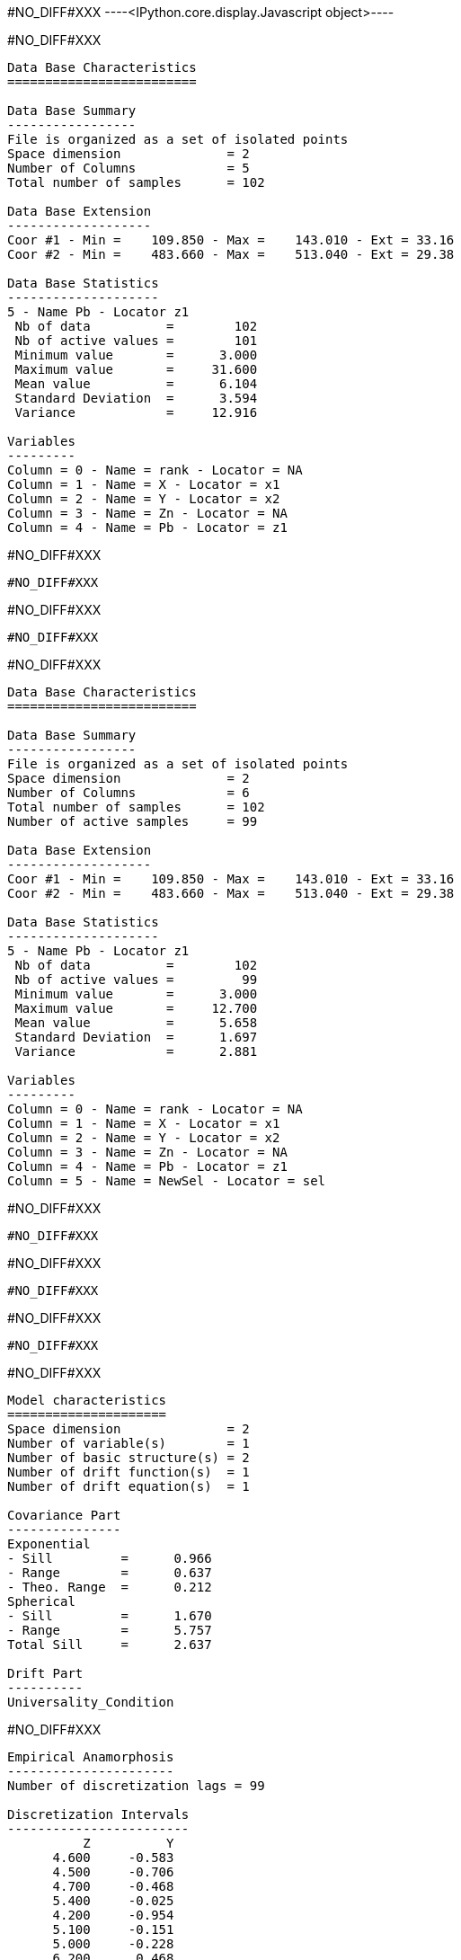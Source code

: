 #NO_DIFF#XXX
----<IPython.core.display.Javascript object>----


#NO_DIFF#XXX
----

Data Base Characteristics
=========================

Data Base Summary
-----------------
File is organized as a set of isolated points
Space dimension              = 2
Number of Columns            = 5
Total number of samples      = 102

Data Base Extension
-------------------
Coor #1 - Min =    109.850 - Max =    143.010 - Ext = 33.16
Coor #2 - Min =    483.660 - Max =    513.040 - Ext = 29.38

Data Base Statistics
--------------------
5 - Name Pb - Locator z1
 Nb of data          =        102
 Nb of active values =        101
 Minimum value       =      3.000
 Maximum value       =     31.600
 Mean value          =      6.104
 Standard Deviation  =      3.594
 Variance            =     12.916

Variables
---------
Column = 0 - Name = rank - Locator = NA
Column = 1 - Name = X - Locator = x1
Column = 2 - Name = Y - Locator = x2
Column = 3 - Name = Zn - Locator = NA
Column = 4 - Name = Pb - Locator = z1
----


#NO_DIFF#XXX
----
#NO_DIFF#XXX
----


#NO_DIFF#XXX
----
#NO_DIFF#XXX
----


#NO_DIFF#XXX
----

Data Base Characteristics
=========================

Data Base Summary
-----------------
File is organized as a set of isolated points
Space dimension              = 2
Number of Columns            = 6
Total number of samples      = 102
Number of active samples     = 99

Data Base Extension
-------------------
Coor #1 - Min =    109.850 - Max =    143.010 - Ext = 33.16
Coor #2 - Min =    483.660 - Max =    513.040 - Ext = 29.38

Data Base Statistics
--------------------
5 - Name Pb - Locator z1
 Nb of data          =        102
 Nb of active values =         99
 Minimum value       =      3.000
 Maximum value       =     12.700
 Mean value          =      5.658
 Standard Deviation  =      1.697
 Variance            =      2.881

Variables
---------
Column = 0 - Name = rank - Locator = NA
Column = 1 - Name = X - Locator = x1
Column = 2 - Name = Y - Locator = x2
Column = 3 - Name = Zn - Locator = NA
Column = 4 - Name = Pb - Locator = z1
Column = 5 - Name = NewSel - Locator = sel
----


#NO_DIFF#XXX
----
#NO_DIFF#XXX
----


#NO_DIFF#XXX
----
#NO_DIFF#XXX
----


#NO_DIFF#XXX
----
#NO_DIFF#XXX
----


#NO_DIFF#XXX
----

Model characteristics
=====================
Space dimension              = 2
Number of variable(s)        = 1
Number of basic structure(s) = 2
Number of drift function(s)  = 1
Number of drift equation(s)  = 1

Covariance Part
---------------
Exponential
- Sill         =      0.966
- Range        =      0.637
- Theo. Range  =      0.212
Spherical
- Sill         =      1.670
- Range        =      5.757
Total Sill     =      2.637

Drift Part
----------
Universality_Condition
----


#NO_DIFF#XXX
----

Empirical Anamorphosis
----------------------
Number of discretization lags = 99

Discretization Intervals
------------------------
          Z          Y
      4.600     -0.583
      4.500     -0.706
      4.700     -0.468
      5.400     -0.025
      4.200     -0.954
      5.100     -0.151
      5.000     -0.228
      6.200      0.468
      6.300      0.553
      6.200      0.496
      6.000      0.358
      4.900     -0.332
      3.300     -1.881
      3.600     -1.476
      4.900     -0.305
      4.400     -0.772
      6.200      0.524
      5.500      0.050
      8.000      1.282
      4.300     -0.878
      4.700     -0.440
      7.100      0.915
      4.200     -0.915
      7.200      0.994
      8.300      1.405
      8.000      1.341
      4.500     -0.674
      6.000      0.385
      8.500      1.555
      7.200      1.036
      6.300      0.583
      6.400      0.613
      4.900     -0.279
      3.900     -1.175
      4.800     -0.358
      3.400     -1.645
      3.000     -2.326
      3.800     -1.282
      3.700     -1.405
      6.800      0.806
      6.700      0.739
      3.500     -1.555
      4.000     -1.126
      4.100     -1.080
      5.900      0.279
      5.800      0.202
      5.400      0.000
      7.000      0.878
      5.800      0.228
      5.300     -0.075
      4.700     -0.412
      4.100     -1.036
      9.100      1.881
      9.000      1.645
      7.600      1.175
      6.100      0.440
      6.000      0.412
      6.500      0.643
      5.000     -0.202
      5.800      0.253
      4.600     -0.553
      3.700     -1.341
      3.000     -2.054
      6.600      0.706
      7.100      0.954
      6.900      0.842
      5.900      0.305
      5.300     -0.050
      4.700     -0.385
      4.600     -0.524
      4.400     -0.739
      4.500     -0.643
      9.000      1.751
      5.900      0.332
      5.000     -0.176
      4.300     -0.842
      4.600     -0.496
      5.200     -0.100
      4.300     -0.806
      4.100     -0.994
      5.700      0.176
      7.300      1.080
      5.100     -0.126
      4.900     -0.253
      7.400      1.126
      5.400      0.025
      3.300     -1.751
      6.700      0.772
      4.500     -0.613
      3.800     -1.227
      5.600      0.151
      6.500      0.674
      5.500      0.075
      8.300      1.476
      5.500      0.100
     11.500      2.054
      5.500      0.126
      7.800      1.227
     12.700      2.326

----


#NO_DIFF#XXX
----

Hermitian Anamorphosis
----------------------
Minimum absolute value for Y  = -2.7
Maximum absolute value for Y  = 2.6
Minimum absolute value for Z  = 3.0029
Maximum absolute value for Z  = 12.9777
Minimum practical value for Y = -2.7
Maximum practical value for Y = 2.6
Minimum practical value for Z = 3.0029
Maximum practical value for Z = 12.9777
Mean                          = 5.65758
Variance                      = 2.86296
Number of Hermite polynomials = 30
Normalized coefficients for Hermite polynomials (punctual variable)
               [,  0]    [,  1]    [,  2]    [,  3]    [,  4]    [,  5]    [,  6]
     [  0,]     5.658    -1.625     0.440    -0.069    -0.017     0.082    -0.061
     [  7,]     0.001     0.036    -0.044     0.004     0.047    -0.030    -0.029
     [ 14,]     0.037     0.007    -0.031     0.010     0.018    -0.019    -0.003
     [ 21,]     0.019    -0.010    -0.014     0.019     0.006    -0.023     0.004
     [ 28,]     0.022    -0.013
----


#NO_DIFF#XXX
----
#NO_DIFF#XXX
----


#NO_DIFF#XXX
----

Data Base Characteristics
=========================

Data Base Summary
-----------------
File is organized as a set of isolated points
Space dimension              = 2
Number of Columns            = 7
Total number of samples      = 102
Number of active samples     = 99

Data Base Extension
-------------------
Coor #1 - Min =    109.850 - Max =    143.010 - Ext = 33.16
Coor #2 - Min =    483.660 - Max =    513.040 - Ext = 29.38

Data Base Statistics
--------------------
5 - Name Pb - Locator NA
 Nb of data          =        102
 Nb of active values =         99
 Minimum value       =      3.000
 Maximum value       =     12.700
 Mean value          =      5.658
 Standard Deviation  =      1.697
 Variance            =      2.881
7 - Name Y.Pb - Locator z1
 Nb of data          =        102
 Nb of active values =         99
 Minimum value       =     -2.700
 Maximum value       =      2.513
 Mean value          =     -0.005
 Standard Deviation  =      1.007
 Variance            =      1.014

Variables
---------
Column = 0 - Name = rank - Locator = NA
Column = 1 - Name = X - Locator = x1
Column = 2 - Name = Y - Locator = x2
Column = 3 - Name = Zn - Locator = NA
Column = 4 - Name = Pb - Locator = NA
Column = 5 - Name = NewSel - Locator = sel
Column = 6 - Name = Y.Pb - Locator = z1
----


#NO_DIFF#XXX
----
#NO_DIFF#XXX
----


#NO_DIFF#XXX
----
#NO_DIFF#XXX
----


#NO_DIFF#XXX
----

Data Base Characteristics
=========================

Data Base Summary
-----------------
File is organized as a set of isolated points
Space dimension              = 2
Number of Columns            = 8
Total number of samples      = 102
Number of active samples     = 99

Data Base Extension
-------------------
Coor #1 - Min =    109.850 - Max =    143.010 - Ext = 33.16
Coor #2 - Min =    483.660 - Max =    513.040 - Ext = 29.38

Data Base Statistics
--------------------
5 - Name Pb - Locator NA
 Nb of data          =        102
 Nb of active values =         99
 Minimum value       =      3.000
 Maximum value       =     12.700
 Mean value          =      5.658
 Standard Deviation  =      1.697
 Variance            =      2.881
7 - Name Y.Pb - Locator NA
 Nb of data          =        102
 Nb of active values =         99
 Minimum value       =     -2.700
 Maximum value       =      2.513
 Mean value          =     -0.005
 Standard Deviation  =      1.007
 Variance            =      1.014
8 - Name Z.Y.Pb - Locator z1
 Nb of data          =        102
 Nb of active values =         99
 Minimum value       =      3.003
 Maximum value       =     12.700
 Mean value          =      5.658
 Standard Deviation  =      1.697
 Variance            =      2.881

Variables
---------
Column = 0 - Name = rank - Locator = NA
Column = 1 - Name = X - Locator = x1
Column = 2 - Name = Y - Locator = x2
Column = 3 - Name = Zn - Locator = NA
Column = 4 - Name = Pb - Locator = NA
Column = 5 - Name = NewSel - Locator = sel
Column = 6 - Name = Y.Pb - Locator = NA
Column = 7 - Name = Z.Y.Pb - Locator = z1
----


#NO_DIFF#XXX
----
#NO_DIFF#XXX
----
